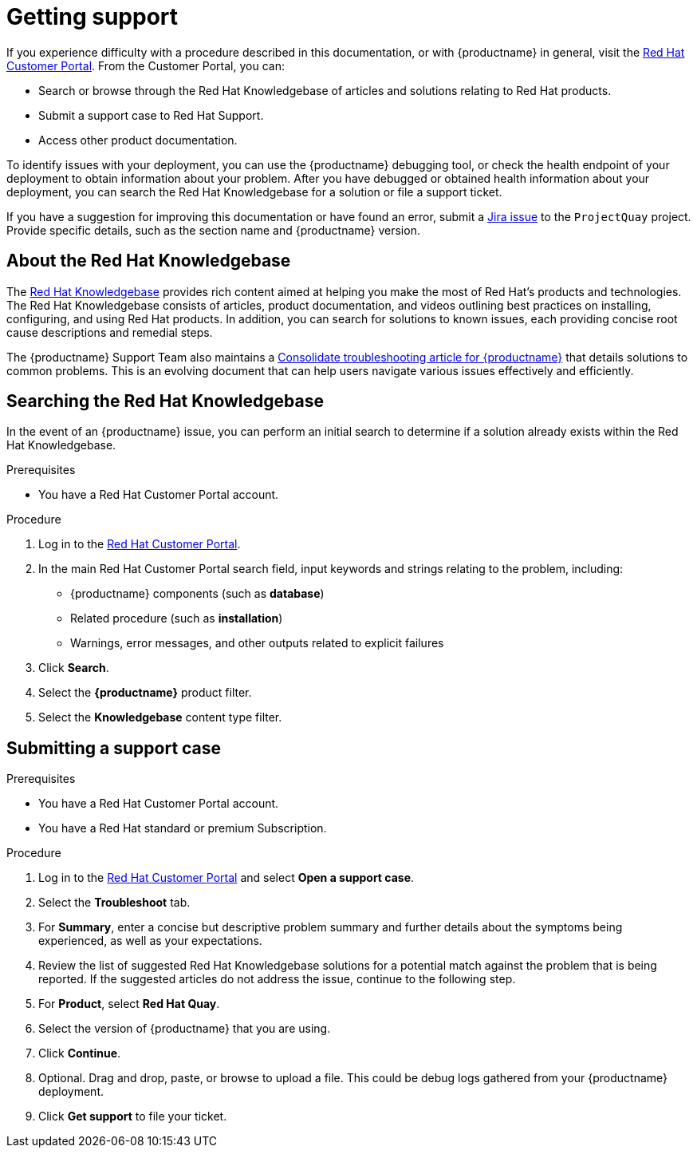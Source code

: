 :_content-type: CONCEPT
[id="getting-support"]
= Getting support

If you experience difficulty with a procedure described in this documentation, or with {productname} in general, visit the link:http://access.redhat.com[Red Hat Customer Portal]. From the Customer Portal, you can:

* Search or browse through the Red Hat Knowledgebase of articles and solutions relating to Red Hat products.
* Submit a support case to Red Hat Support.
* Access other product documentation.

To identify issues with your deployment, you can use the {productname} debugging tool, or check the health endpoint of your deployment to obtain information about your problem. After you have debugged or obtained health information about your deployment, you can search the Red Hat Knowledgebase for a solution or file a support ticket. 

If you have a suggestion for improving this documentation or have found an
error, submit a link:https://issues.redhat.com/secure/CreateIssue!default.jspa[Jira issue] to the `ProjectQuay` project. Provide specific details, such as the section name and {productname} version.

[id="support-knowledgebase-about"]
== About the Red Hat Knowledgebase

The link:https://access.redhat.com/knowledgebase[Red Hat Knowledgebase] provides rich content aimed at helping you make the most of Red Hat's products and technologies. The Red Hat Knowledgebase consists of articles, product documentation, and videos outlining best practices on installing, configuring, and using Red Hat products. In addition, you can search for solutions to known issues, each providing concise root cause descriptions and remedial steps.

The {productname} Support Team also maintains a link:https://access.redhat.com/articles/6975387[Consolidate troubleshooting article for {productname}] that details solutions to common problems. This is an evolving document that can help users navigate various issues effectively and efficiently.

[id="support-knowledgebase-search"]
== Searching the Red Hat Knowledgebase

In the event of an {productname} issue, you can perform an initial search to determine if a solution already exists within the Red Hat Knowledgebase.

.Prerequisites

* You have a Red Hat Customer Portal account.

.Procedure

. Log in to the link:http://access.redhat.com[Red Hat Customer Portal].

. In the main Red Hat Customer Portal search field, input keywords and strings relating to the problem, including:
+
* {productname} components (such as *database*)
* Related procedure (such as *installation*)
* Warnings, error messages, and other outputs related to explicit failures

. Click *Search*.

. Select the *{productname}* product filter.

. Select the *Knowledgebase* content type filter.

[id="support-submitting-a-case"]
== Submitting a support case

.Prerequisites

* You have a Red Hat Customer Portal account.
* You have a Red Hat standard or premium Subscription.

.Procedure

. Log in to the link:http://access.redhat.com[Red Hat Customer Portal] and select *Open a support case*.

. Select the *Troubleshoot* tab. 

. For *Summary*, enter a concise but descriptive problem summary and further details about the symptoms being experienced, as well as your expectations.

. Review the list of suggested Red Hat Knowledgebase solutions for a potential match against the problem that is being reported. If the suggested articles do not address the issue, continue to the following step. 

. For *Product*, select *Red Hat Quay*. 

. Select the version of {productname} that you are using. 

. Click *Continue*. 

. Optional. Drag and drop, paste, or browse to upload a file. This could be debug logs gathered from your {productname} deployment. 

. Click *Get support* to file your ticket. 